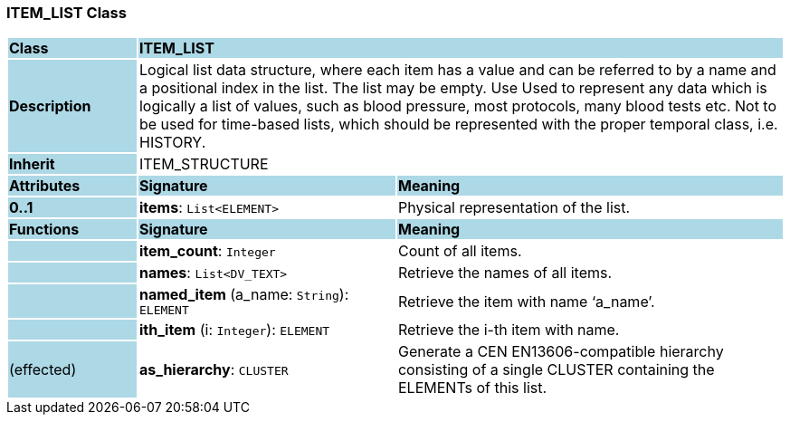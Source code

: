=== ITEM_LIST Class

[cols="^1,2,3"]
|===
|*Class*
{set:cellbgcolor:lightblue}
2+^|*ITEM_LIST*

|*Description*
{set:cellbgcolor:lightblue}
2+|Logical list data structure, where each item has a value and can be referred to by a name and a positional index in the list. The list may be empty. Use Used to represent any data which is logically a list of values, such as blood pressure, most protocols, many blood tests etc. Not to be used for time-based lists, which should be represented with the proper temporal class, i.e. HISTORY.
{set:cellbgcolor!}

|*Inherit*
{set:cellbgcolor:lightblue}
2+|ITEM_STRUCTURE
{set:cellbgcolor!}

|*Attributes*
{set:cellbgcolor:lightblue}
^|*Signature*
^|*Meaning*

|*0..1*
{set:cellbgcolor:lightblue}
|*items*: `List<ELEMENT>`
{set:cellbgcolor!}
|Physical representation of the list. 
|*Functions*
{set:cellbgcolor:lightblue}
^|*Signature*
^|*Meaning*

|
{set:cellbgcolor:lightblue}
|*item_count*: `Integer`
{set:cellbgcolor!}
|Count of all items.

|
{set:cellbgcolor:lightblue}
|*names*: `List<DV_TEXT>`
{set:cellbgcolor!}
|Retrieve the names of all items.

|
{set:cellbgcolor:lightblue}
|*named_item* (a_name: `String`): `ELEMENT`
{set:cellbgcolor!}
|Retrieve the item with name ‘a_name’.

|
{set:cellbgcolor:lightblue}
|*ith_item* (i: `Integer`): `ELEMENT`
{set:cellbgcolor!}
|Retrieve the i-th item with name.

|(effected)
{set:cellbgcolor:lightblue}
|*as_hierarchy*: `CLUSTER`
{set:cellbgcolor!}
|Generate a CEN EN13606-compatible hierarchy consisting of a single CLUSTER containing the ELEMENTs of this list.
|===
